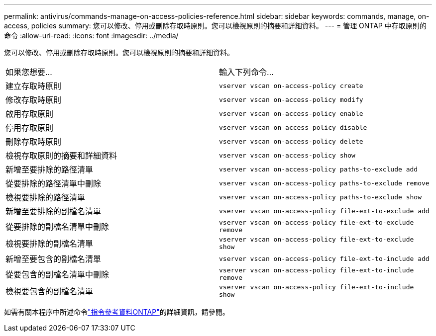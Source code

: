 ---
permalink: antivirus/commands-manage-on-access-policies-reference.html 
sidebar: sidebar 
keywords: commands, manage, on-access, policies 
summary: 您可以修改、停用或刪除存取時原則。您可以檢視原則的摘要和詳細資料。 
---
= 管理 ONTAP 中存取原則的命令
:allow-uri-read: 
:icons: font
:imagesdir: ../media/


[role="lead"]
您可以修改、停用或刪除存取時原則。您可以檢視原則的摘要和詳細資料。

|===


| 如果您想要... | 輸入下列命令... 


 a| 
建立存取時原則
 a| 
`vserver vscan on-access-policy create`



 a| 
修改存取時原則
 a| 
`vserver vscan on-access-policy modify`



 a| 
啟用存取原則
 a| 
`vserver vscan on-access-policy enable`



 a| 
停用存取原則
 a| 
`vserver vscan on-access-policy disable`



 a| 
刪除存取時原則
 a| 
`vserver vscan on-access-policy delete`



 a| 
檢視存取原則的摘要和詳細資料
 a| 
`vserver vscan on-access-policy show`



 a| 
新增至要排除的路徑清單
 a| 
`vserver vscan on-access-policy paths-to-exclude add`



 a| 
從要排除的路徑清單中刪除
 a| 
`vserver vscan on-access-policy paths-to-exclude remove`



 a| 
檢視要排除的路徑清單
 a| 
`vserver vscan on-access-policy paths-to-exclude show`



 a| 
新增至要排除的副檔名清單
 a| 
`vserver vscan on-access-policy file-ext-to-exclude add`



 a| 
從要排除的副檔名清單中刪除
 a| 
`vserver vscan on-access-policy file-ext-to-exclude remove`



 a| 
檢視要排除的副檔名清單
 a| 
`vserver vscan on-access-policy file-ext-to-exclude show`



 a| 
新增至要包含的副檔名清單
 a| 
`vserver vscan on-access-policy file-ext-to-include add`



 a| 
從要包含的副檔名清單中刪除
 a| 
`vserver vscan on-access-policy file-ext-to-include remove`



 a| 
檢視要包含的副檔名清單
 a| 
`vserver vscan on-access-policy file-ext-to-include show`

|===
如需有關本程序中所述命令link:https://docs.netapp.com/us-en/ontap-cli/["指令參考資料ONTAP"^]的詳細資訊，請參閱。
